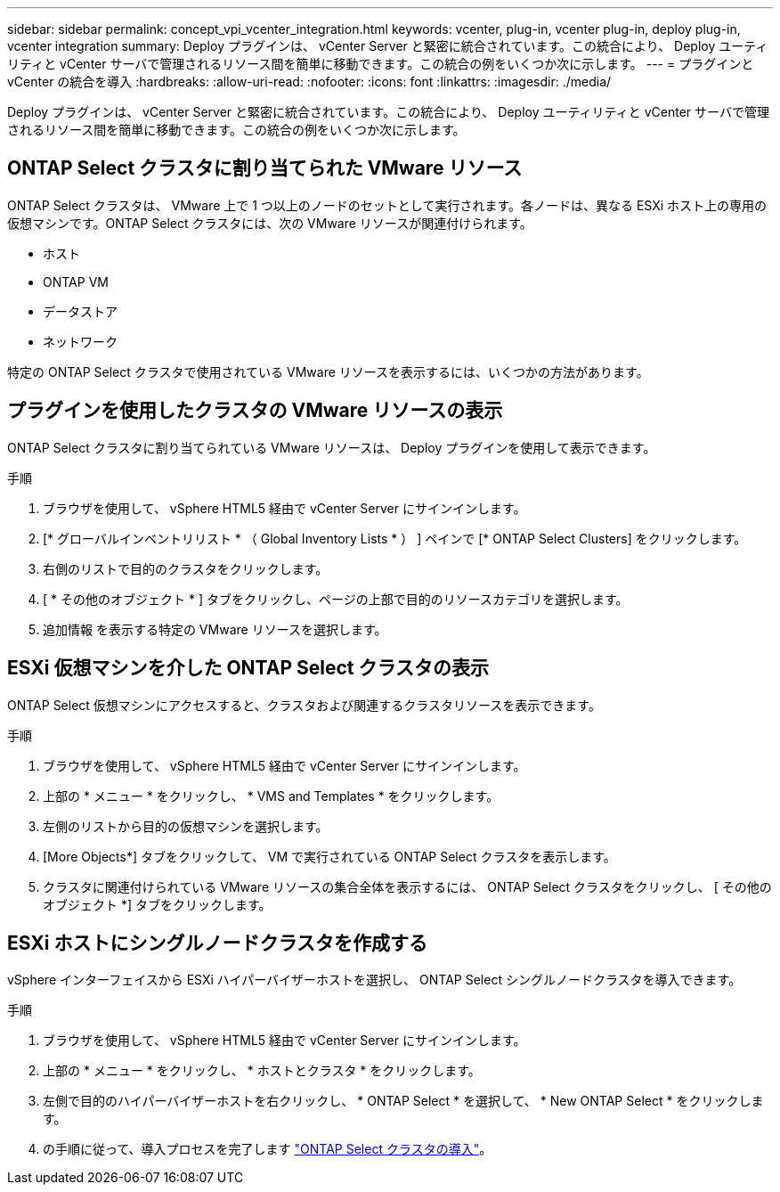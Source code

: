 ---
sidebar: sidebar 
permalink: concept_vpi_vcenter_integration.html 
keywords: vcenter, plug-in, vcenter plug-in, deploy plug-in, vcenter integration 
summary: Deploy プラグインは、 vCenter Server と緊密に統合されています。この統合により、 Deploy ユーティリティと vCenter サーバで管理されるリソース間を簡単に移動できます。この統合の例をいくつか次に示します。 
---
= プラグインと vCenter の統合を導入
:hardbreaks:
:allow-uri-read: 
:nofooter: 
:icons: font
:linkattrs: 
:imagesdir: ./media/


[role="lead"]
Deploy プラグインは、 vCenter Server と緊密に統合されています。この統合により、 Deploy ユーティリティと vCenter サーバで管理されるリソース間を簡単に移動できます。この統合の例をいくつか次に示します。



== ONTAP Select クラスタに割り当てられた VMware リソース

ONTAP Select クラスタは、 VMware 上で 1 つ以上のノードのセットとして実行されます。各ノードは、異なる ESXi ホスト上の専用の仮想マシンです。ONTAP Select クラスタには、次の VMware リソースが関連付けられます。

* ホスト
* ONTAP VM
* データストア
* ネットワーク


特定の ONTAP Select クラスタで使用されている VMware リソースを表示するには、いくつかの方法があります。



== プラグインを使用したクラスタの VMware リソースの表示

ONTAP Select クラスタに割り当てられている VMware リソースは、 Deploy プラグインを使用して表示できます。

.手順
. ブラウザを使用して、 vSphere HTML5 経由で vCenter Server にサインインします。
. [* グローバルインベントリリスト * （ Global Inventory Lists * ） ] ペインで [* ONTAP Select Clusters] をクリックします。
. 右側のリストで目的のクラスタをクリックします。
. [ * その他のオブジェクト * ] タブをクリックし、ページの上部で目的のリソースカテゴリを選択します。
. 追加情報 を表示する特定の VMware リソースを選択します。




== ESXi 仮想マシンを介した ONTAP Select クラスタの表示

ONTAP Select 仮想マシンにアクセスすると、クラスタおよび関連するクラスタリソースを表示できます。

.手順
. ブラウザを使用して、 vSphere HTML5 経由で vCenter Server にサインインします。
. 上部の * メニュー * をクリックし、 * VMS and Templates * をクリックします。
. 左側のリストから目的の仮想マシンを選択します。
. [More Objects*] タブをクリックして、 VM で実行されている ONTAP Select クラスタを表示します。
. クラスタに関連付けられている VMware リソースの集合全体を表示するには、 ONTAP Select クラスタをクリックし、 [ その他のオブジェクト *] タブをクリックします。




== ESXi ホストにシングルノードクラスタを作成する

vSphere インターフェイスから ESXi ハイパーバイザーホストを選択し、 ONTAP Select シングルノードクラスタを導入できます。

.手順
. ブラウザを使用して、 vSphere HTML5 経由で vCenter Server にサインインします。
. 上部の * メニュー * をクリックし、 * ホストとクラスタ * をクリックします。
. 左側で目的のハイパーバイザーホストを右クリックし、 * ONTAP Select * を選択して、 * New ONTAP Select * をクリックします。
. の手順に従って、導入プロセスを完了します link:task_deploy_cluster.html["ONTAP Select クラスタの導入"]。

